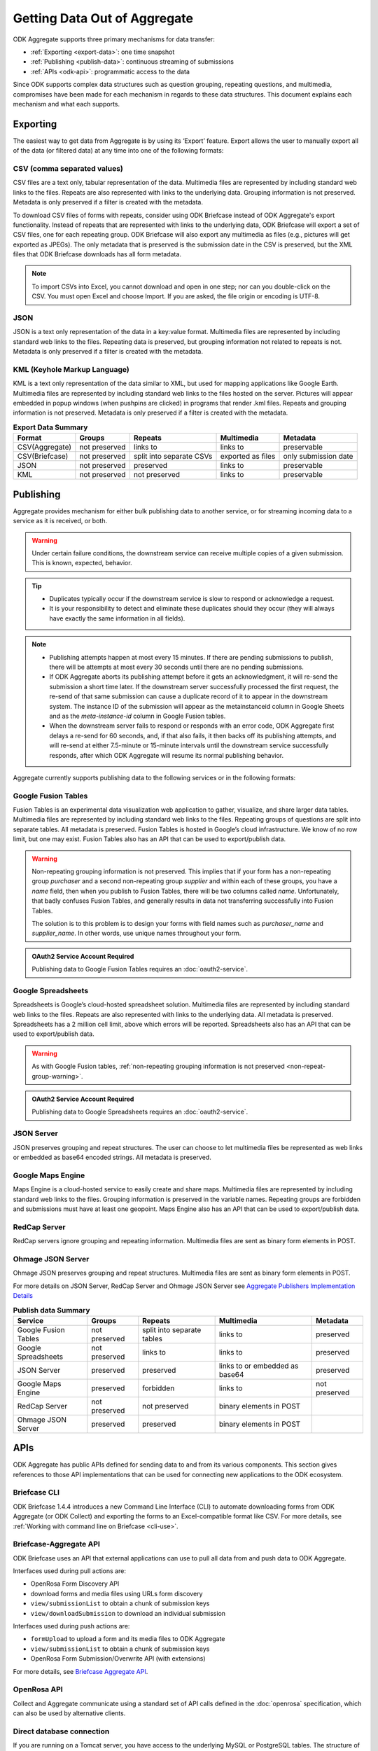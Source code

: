 .. spelling::

  pushpins

Getting Data Out of Aggregate
================================

ODK Aggregate supports three primary mechanisms for data transfer:

- :ref:`Exporting <export-data>`:  one time snapshot
- :ref:`Publishing <publish-data>`: continuous streaming of submissions
- :ref:`APIs <odk-api>`: programmatic access to the data

Since ODK supports complex data structures such as question grouping, repeating questions, and multimedia, compromises have been made for each mechanism in regards to these data structures. This document explains each mechanism and what each supports.

.. _export-data:

Exporting
-----------

The easiest way to get data from Aggregate is by using its ‘Export’ feature. Export allows the user to manually export all of the data (or filtered data) at any time into one of the following formats:

.. _export-to-csv:

CSV (comma separated values)
~~~~~~~~~~~~~~~~~~~~~~~~~~~~~~

CSV files are a text only, tabular representation of the data. Multimedia files are represented by including standard web links to the files. Repeats are also represented with links to the underlying data. Grouping information is not preserved. Metadata is only preserved if a filter is created with the metadata.

To download CSV files of forms with repeats, consider using ODK Briefcase instead of ODK Aggregate's export functionality. Instead of repeats that are represented with links to the underlying data, ODK Briefcase will export a set of CSV files, one for each repeating group. ODK Briefcase will also export any multimedia as files (e.g., pictures will get exported as JPEGs). The only metadata that is preserved is the submission date in the CSV is preserved, but the XML files that ODK Briefcase downloads has all form metadata.

.. note::

 To import CSVs into Excel, you cannot download and open in one step; nor can you double-click on the CSV. You must open Excel and choose Import. If you are asked, the file origin or encoding is UTF-8.

.. _export-to-json:

JSON
~~~~~~

JSON is a text only representation of the data in a key:value format. Multimedia files are represented by including standard web links to the files. Repeating data is preserved, but grouping information not related to repeats is not. Metadata is only preserved if a filter is created with the metadata.

.. _export-to-kml:

KML (Keyhole Markup Language)
~~~~~~~~~~~~~~~~~~~~~~~~~~~~~~~~~

KML is a text only representation of the data similar to XML, but used for mapping applications like Google Earth. Multimedia files are represented by including standard web links to the files hosted on the server. Pictures will appear embedded in popup windows (when pushpins are clicked) in programs that render .kml files. Repeats and grouping information is not preserved. Metadata is only preserved if a filter is created with the metadata.

.. csv-table:: **Export Data Summary**
   :header: "Format", "Groups", "Repeats", "Multimedia", "Metadata"
   :widths: auto

   "CSV(Aggregate)", "not preserved", "links to", "links to", "preservable"
   "CSV(Briefcase)", "not preserved", "split into separate CSVs", "exported as files", "only submission date"
   "JSON", "not preserved", "preserved", "links to", "preservable"
   "KML", "not preserved", "not preserved", "links to", "preservable"

.. _publish-data:

Publishing
------------

Aggregate provides mechanism for either bulk publishing data to another service, or for streaming incoming data to a service as it is received, or both. 

.. warning::

  Under certain failure conditions, the downstream service can receive multiple copies of a given submission. This is known, expected, behavior. 

.. tip::

  - Duplicates typically occur if the downstream service is slow to respond or acknowledge a request. 
  - It is your responsibility to detect and eliminate these duplicates should they occur (they will always have exactly the same information in all fields). 

.. note::

  - Publishing attempts happen at most every 15 minutes. If there are pending submissions to publish, there will be attempts at most every 30 seconds until there are no pending submissions.
  - If ODK Aggregate aborts its publishing attempt before it gets an acknowledgment, it will re-send the submission a short time later. If the downstream server successfully processed the first request, the re-send of that same submission can cause a duplicate record of it to appear in the downstream system. The instance ID of the submission will appear as the metainstanceid column in Google Sheets and as the *meta-instance-id* column in Google Fusion tables.
  - When the downstream server fails to respond or responds with an error code, ODK Aggregate first delays a re-send for 60 seconds, and, if that also fails, it then backs off its publishing attempts, and will re-send at either 7.5-minute or 15-minute intervals until the downstream service successfully responds, after which ODK Aggregate will resume its normal publishing behavior.  

Aggregate currently supports publishing data to the following services or in the following formats:

.. _fusion-table:

Google Fusion Tables
~~~~~~~~~~~~~~~~~~~~~~~

Fusion Tables is an experimental data visualization web application to gather, visualize, and share larger data tables. Multimedia files are represented by including standard web links to the files. Repeating groups of questions are split into separate tables. All metadata is preserved. Fusion Tables is hosted in Google’s cloud infrastructure. We know of no row limit, but one may exist. Fusion Tables also has an API that can be used to export/publish data.   

.. _non-repeat-group-warning:

.. warning::

  Non-repeating grouping information is not preserved. This implies that if your form has a non-repeating group `purchaser` and a second non-repeating group `supplier` and within each of these groups, you have a `name` field, then when you publish to Fusion Tables, there will be two columns called `name`. Unfortunately, that badly confuses Fusion Tables, and generally results in data not transferring successfully into Fusion Tables. 

  The solution is to this problem is to design your forms with field names such as `purchaser_name` and `supplier_name`. In other words, use unique names throughout your form.

.. admonition:: OAuth2 Service Account Required

  Publishing data to Google Fusion Tables requires an :doc:`oauth2-service`.  
  
  
.. _google-spreadsheet:

Google Spreadsheets
~~~~~~~~~~~~~~~~~~~~~~~

Spreadsheets is Google’s cloud-hosted spreadsheet solution. Multimedia files are represented by including standard web links to the files. Repeats are also represented with links to the underlying data. All metadata is preserved. Spreadsheets has a 2 million cell limit, above which errors will be reported. Spreadsheets also has an API that can be used to export/publish data.

.. warning::
  
  As with Google Fusion tables, :ref:`non-repeating grouping information is not preserved <non-repeat-group-warning>`.

.. admonition:: OAuth2 Service Account Required

  Publishing data to Google Spreadsheets requires an :doc:`oauth2-service`.

.. _json-server:

JSON Server
~~~~~~~~~~~~~

JSON preserves grouping and repeat structures. The user can choose to let multimedia files be represented as web links or embedded as base64 encoded strings. All metadata is preserved.

.. _google-map-engine:

Google Maps Engine
~~~~~~~~~~~~~~~~~~~~~

Maps Engine is a cloud-hosted service to easily create and share maps. Multimedia files are represented by including standard web links to the files. Grouping information is preserved in the variable names. Repeating groups are forbidden and submissions must have at least one geopoint. Maps Engine also has an API that can be used to export/publish data.

.. _redcap-server:

RedCap Server
~~~~~~~~~~~~~~~

RedCap servers ignore grouping and repeating information. Multimedia files are sent as binary form elements in POST.

.. _ohmag-json-server:

Ohmage JSON Server
~~~~~~~~~~~~~~~~~~~~~~~

Ohmage JSON preserves grouping and repeat structures. Multimedia files are sent as binary form elements in POST.

For more details on JSON Server, RedCap Server and Ohmage JSON Server see `Aggregate Publishers Implementation Details <https://github.com/opendatakit/opendatakit/wiki/Aggregate-Publishers-Implementation-Details>`_

.. csv-table:: **Publish data Summary**
   :header: "Service", "Groups", "Repeats", "Multimedia", "Metadata"
   :widths: auto

   "Google Fusion Tables", "not preserved", "split into separate tables", "links to", "preserved"
   "Google Spreadsheets", "not preserved", "links to", "links to", "preserved"
   "JSON Server", "preserved", "preserved", "links to or embedded as base64", "preserved"
   "Google Maps Engine", "preserved", "forbidden", "links to", "not preserved"
   "RedCap Server", "not preserved", "not preserved", "binary elements in POST"
   "Ohmage JSON Server", "preserved", "preserved", "binary elements in POST" 

.. _odk-api:

APIs
------

ODK Aggregate has public APIs defined for sending data to and from its various components. This section gives references to those API implementations that can be used for connecting new applications to the ODK ecosystem.

.. _briefcase-cli:

Briefcase CLI
~~~~~~~~~~~~~~~~

ODK Briefcase 1.4.4 introduces a new Command Line Interface (CLI) to automate downloading forms from ODK Aggregate (or ODK Collect) and exporting the forms to an Excel-compatible format like CSV. For more details, see :ref:`Working with command line on Briefcase <cli-use>`.

.. _briefacse-aggregate-api:

Briefcase-Aggregate API
~~~~~~~~~~~~~~~~~~~~~~~~~~

ODK Briefcase uses an API that external applications can use to pull all data from and push data to ODK Aggregate. 

Interfaces used during pull actions are:

- OpenRosa Form Discovery API
- download forms and media files using URLs form discovery
- ``view/submissionList`` to obtain a chunk of submission keys
- ``view/downloadSubmission`` to download an individual submission

Interfaces used during push actions are:

- ``formUpload`` to upload a form and its media files to ODK Aggregate
- ``view/submissionList`` to obtain a chunk of submission keys   
- OpenRosa Form Submission/Overwrite API (with extensions)

For more details, see `Briefcase Aggregate API <https://github.com/opendatakit/opendatakit/wiki/Briefcase-Aggregate-API>`_.

.. _openrosa-api:

OpenRosa API 
~~~~~~~~~~~~~~~

Collect and Aggregate communicate using a standard set of API calls defined in the :doc:`openrosa` specification, which can also be used by alternative clients.


.. _direct-database:

Direct database connection
~~~~~~~~~~~~~~~~~~~~~~~~~~~~~

If you are running on a Tomcat server, you have access to the underlying MySQL or PostgreSQL tables. The structure of those tables are documented at `Aggregate Database Structure <https://github.com/opendatakit/opendatakit/wiki/Aggregate-Database-Structure>`_.

.. warning::

  This is a fragile way to pull data from Aggregate because table structure could change between versions. Moreover, changing any of this data could corrupt your Aggregate install.

.. _media-access:

Accessing Media
------------------

Many of the export and publishing options provide a URL to the media (image, audio or video) without providing the content itself. To enable the viewing (following) of this link without requiring a log-in:

- Go to the :guilabel:`Permissions` sub-tab under the :guilabel:`Site Admin` tab.
- Check the checkbox for: `Allow anonymous retrieval of images, audio and video data (needed for GoogleEarth balloon displays)`.
- Click the :guilabel:`Save Changes` button.

This allows anyone to view the media files on your server. Even though you are granting anyone access to this information, it is still quite secure because the users would need to have a valid URL.
